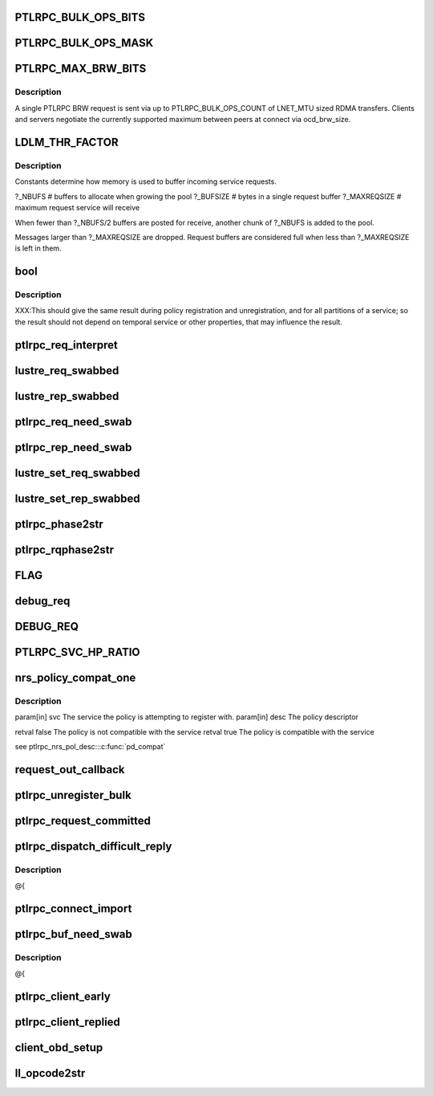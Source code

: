 .. -*- coding: utf-8; mode: rst -*-
.. src-file: drivers/staging/lustre/lustre/include/lustre_net.h

.. _`ptlrpc_bulk_ops_bits`:

PTLRPC_BULK_OPS_BITS
====================

.. c:function::  PTLRPC_BULK_OPS_BITS()

    In order for the client and server to properly negotiate the maximum possible transfer size, PTLRPC_BULK_OPS_COUNT must be a power-of-two value.  The client is free to limit the actual RPC size for any bulk transfer via cl_max_pages_per_rpc to some non-power-of-two value.

.. _`ptlrpc_bulk_ops_mask`:

PTLRPC_BULK_OPS_MASK
====================

.. c:function::  PTLRPC_BULK_OPS_MASK()

    should not be used on the server at all.  Otherwise, it imposes a protocol limitation on the maximum RPC size that can be used by any RPC sent to that server in the future.  Instead, the server should use the negotiated per-client ocd_brw_size to determine the bulk RPC count.

.. _`ptlrpc_max_brw_bits`:

PTLRPC_MAX_BRW_BITS
===================

.. c:function::  PTLRPC_MAX_BRW_BITS()

.. _`ptlrpc_max_brw_bits.description`:

Description
-----------

A single PTLRPC BRW request is sent via up to PTLRPC_BULK_OPS_COUNT
of LNET_MTU sized RDMA transfers.  Clients and servers negotiate the
currently supported maximum between peers at connect via ocd_brw_size.

.. _`ldlm_thr_factor`:

LDLM_THR_FACTOR
===============

.. c:function::  LDLM_THR_FACTOR()

.. _`ldlm_thr_factor.description`:

Description
-----------

Constants determine how memory is used to buffer incoming service requests.

?_NBUFS            # buffers to allocate when growing the pool
?_BUFSIZE        # bytes in a single request buffer
?_MAXREQSIZE  # maximum request service will receive

When fewer than ?_NBUFS/2 buffers are posted for receive, another chunk
of ?_NBUFS is added to the pool.

Messages larger than ?_MAXREQSIZE are dropped.  Request buffers are
considered full when less than ?_MAXREQSIZE is left in them.

.. _`bool`:

bool
====

.. c:function:: typedef bool(*nrs_pol_desc_compat_t)

    for handling RPCs of a particular PTLRPC service.

    :param \*nrs_pol_desc_compat_t:
        *undescribed*

.. _`bool.description`:

Description
-----------

XXX:This should give the same result during policy registration and
unregistration, and for all partitions of a service; so the result should not
depend on temporal service or other properties, that may influence the
result.

.. _`ptlrpc_req_interpret`:

ptlrpc_req_interpret
====================

.. c:function:: int ptlrpc_req_interpret(const struct lu_env *env, struct ptlrpc_request *req, int rc)

    rc if there was no handler defined for this request.

    :param const struct lu_env \*env:
        *undescribed*

    :param struct ptlrpc_request \*req:
        *undescribed*

    :param int rc:
        *undescribed*

.. _`lustre_req_swabbed`:

lustre_req_swabbed
==================

.. c:function:: int lustre_req_swabbed(struct ptlrpc_request *req, int index)

    :param struct ptlrpc_request \*req:
        *undescribed*

    :param int index:
        *undescribed*

.. _`lustre_rep_swabbed`:

lustre_rep_swabbed
==================

.. c:function:: int lustre_rep_swabbed(struct ptlrpc_request *req, int index)

    :param struct ptlrpc_request \*req:
        *undescribed*

    :param int index:
        *undescribed*

.. _`ptlrpc_req_need_swab`:

ptlrpc_req_need_swab
====================

.. c:function:: int ptlrpc_req_need_swab(struct ptlrpc_request *req)

    :param struct ptlrpc_request \*req:
        *undescribed*

.. _`ptlrpc_rep_need_swab`:

ptlrpc_rep_need_swab
====================

.. c:function:: int ptlrpc_rep_need_swab(struct ptlrpc_request *req)

    :param struct ptlrpc_request \*req:
        *undescribed*

.. _`lustre_set_req_swabbed`:

lustre_set_req_swabbed
======================

.. c:function:: void lustre_set_req_swabbed(struct ptlrpc_request *req, int index)

    :param struct ptlrpc_request \*req:
        *undescribed*

    :param int index:
        *undescribed*

.. _`lustre_set_rep_swabbed`:

lustre_set_rep_swabbed
======================

.. c:function:: void lustre_set_rep_swabbed(struct ptlrpc_request *req, int index)

    :param struct ptlrpc_request \*req:
        *undescribed*

    :param int index:
        *undescribed*

.. _`ptlrpc_phase2str`:

ptlrpc_phase2str
================

.. c:function:: const char *ptlrpc_phase2str(enum rq_phase phase)

    :param enum rq_phase phase:
        *undescribed*

.. _`ptlrpc_rqphase2str`:

ptlrpc_rqphase2str
==================

.. c:function:: const char *ptlrpc_rqphase2str(struct ptlrpc_request *req)

    description

    :param struct ptlrpc_request \*req:
        *undescribed*

.. _`flag`:

FLAG
====

.. c:function::  FLAG( field,  str)

    @{

    :param  field:
        *undescribed*

    :param  str:
        *undescribed*

.. _`debug_req`:

debug_req
=========

.. c:function::  debug_req( msgdata,  mask,  cdls,  req,  fmt,  a...)

    level settings

    :param  msgdata:
        *undescribed*

    :param  mask:
        *undescribed*

    :param  cdls:
        *undescribed*

    :param  req:
        *undescribed*

    :param  fmt:
        *undescribed*

    :param  a...:
        variable arguments

.. _`debug_req`:

DEBUG_REQ
=========

.. c:function::  DEBUG_REQ( level,  req,  fmt,  args...)

    content into lustre debug log. for most callers (level is a constant) this is resolved at compile time

    :param  level:
        *undescribed*

    :param  req:
        *undescribed*

    :param  fmt:
        *undescribed*

    :param  args...:
        variable arguments

.. _`ptlrpc_svc_hp_ratio`:

PTLRPC_SVC_HP_RATIO
===================

.. c:function::  PTLRPC_SVC_HP_RATIO()

    priority request

.. _`nrs_policy_compat_one`:

nrs_policy_compat_one
=====================

.. c:function:: bool nrs_policy_compat_one(const struct ptlrpc_service *svc, const struct ptlrpc_nrs_pol_desc *desc)

    service which is identified by its human-readable name at ptlrpc_service::srv_name.

    :param const struct ptlrpc_service \*svc:
        *undescribed*

    :param const struct ptlrpc_nrs_pol_desc \*desc:
        *undescribed*

.. _`nrs_policy_compat_one.description`:

Description
-----------

\param[in] svc  The service the policy is attempting to register with.
\param[in] desc The policy descriptor

\retval false The policy is not compatible with the service
\retval true  The policy is compatible with the service

\see ptlrpc_nrs_pol_desc::\ :c:func:`pd_compat`\ 

.. _`request_out_callback`:

request_out_callback
====================

.. c:function:: void request_out_callback(lnet_event_t *ev)

    underlying buffer @{

    :param lnet_event_t \*ev:
        *undescribed*

.. _`ptlrpc_unregister_bulk`:

ptlrpc_unregister_bulk
======================

.. c:function:: int ptlrpc_unregister_bulk(struct ptlrpc_request *req, int async)

    @{

    :param struct ptlrpc_request \*req:
        *undescribed*

    :param int async:
        *undescribed*

.. _`ptlrpc_request_committed`:

ptlrpc_request_committed
========================

.. c:function:: void ptlrpc_request_committed(struct ptlrpc_request *req, int force)

    side portals API. Everything to send requests, receive replies, request queues, request management, etc. @{

    :param struct ptlrpc_request \*req:
        *undescribed*

    :param int force:
        *undescribed*

.. _`ptlrpc_dispatch_difficult_reply`:

ptlrpc_dispatch_difficult_reply
===============================

.. c:function:: void ptlrpc_dispatch_difficult_reply(struct ptlrpc_reply_state *rs)

    side services API. Register/unregister service, request state management, service thread management

    :param struct ptlrpc_reply_state \*rs:
        *undescribed*

.. _`ptlrpc_dispatch_difficult_reply.description`:

Description
-----------

@{

.. _`ptlrpc_connect_import`:

ptlrpc_connect_import
=====================

.. c:function:: int ptlrpc_connect_import(struct obd_import *imp)

    @{

    :param struct obd_import \*imp:
        *undescribed*

.. _`ptlrpc_buf_need_swab`:

ptlrpc_buf_need_swab
====================

.. c:function:: int ptlrpc_buf_need_swab(struct ptlrpc_request *req, const int inout, int index)

    :param struct ptlrpc_request \*req:
        *undescribed*

    :param const int inout:
        *undescribed*

    :param int index:
        *undescribed*

.. _`ptlrpc_buf_need_swab.description`:

Description
-----------

@{

.. _`ptlrpc_client_early`:

ptlrpc_client_early
===================

.. c:function:: int ptlrpc_client_early(struct ptlrpc_request *req)

    :param struct ptlrpc_request \*req:
        *undescribed*

.. _`ptlrpc_client_replied`:

ptlrpc_client_replied
=====================

.. c:function:: int ptlrpc_client_replied(struct ptlrpc_request *req)

    :param struct ptlrpc_request \*req:
        *undescribed*

.. _`client_obd_setup`:

client_obd_setup
================

.. c:function:: int client_obd_setup(struct obd_device *obddev, struct lustre_cfg *lcfg)

    @{

    :param struct obd_device \*obddev:
        *undescribed*

    :param struct lustre_cfg \*lcfg:
        *undescribed*

.. _`ll_opcode2str`:

ll_opcode2str
=============

.. c:function:: const char *ll_opcode2str(__u32 opcode)

    @{

    :param __u32 opcode:
        *undescribed*

.. This file was automatic generated / don't edit.

